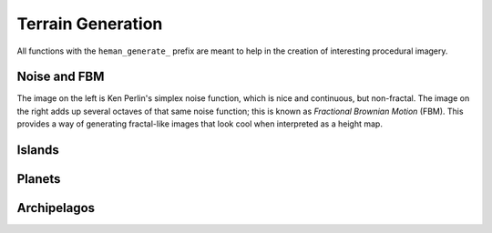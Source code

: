 Terrain Generation
##################

All functions with the ``heman_generate_`` prefix are meant to help in the creation of interesting procedural imagery.

Noise and FBM
=============

The image on the left is Ken Perlin's simplex noise function, which is nice and continuous, but non-fractal.  The image on the right adds up several octaves of that same noise function; this is known as `Fractional Brownian Motion` (FBM).  This provides a way of generating fractal-like images that look cool when interpreted as a height map.

.. image:: _static/noise.png
   :width: 240px

.. image:: _static/fbm.png
   :width: 240px

.. c:function:: heman_image* heman_generate_simplex_fbm(int width, int height, float frequency, float amplitude, int octaves, float lacunarity, float gain, int seed)

    Sums up a number of noise octaves and returns the result. A good starting point is to use `lacunarity` = 2.0, `gain` = 0.5, and `octaves` = 3.

Islands
=======

.. c:function:: heman_image* heman_generate_island_heightmap(int width, int height, int random_seed)

    High-level function that uses several octaves of simplex noise and a signed distance field to generate an interesting height map.

    Note that this function creates a "seed point" at the center of the image. To have control over the seed point, see :c:data:`heman_generate_archipelago_heightmap`.

.. image:: _static/island.png
   :width: 256px

Planets
=======

.. c:function:: heman_image* heman_generate_planet_heightmap(int width, int height, int random_seed)

    High-level function that sums up several octaves of `OpenSimplex <https://en.wikipedia.org/wiki/OpenSimplex_noise>`_ noise over a 3D domain to generate an interesting lat-long height map.  Clients should specify a `width` that is twice the value of `height`.

.. image:: _static/planet.png
   :width: 512px

Archipelagos
============

.. c:function:: heman_image* heman_generate_archipelago_heightmap(int width, int height, heman_points* points, float noiseamt, int random_seed))

    Another high-level function, similar to :c:data:`heman_generate_island_heightmap` but more flexible, allowing the user to specify custom seed points.

    0.3 is a good choice for `noiseamt`, but 0 is useful for diagnostics, as seen in the leftmost panel below.

    `points` can be a list of two-tuples (X Y) or three-tuples (X Y Strength).

    The image below depicts the same archipelago using three different noise amounts.

.. image:: _static/archipelago.png
   :width: 768px
